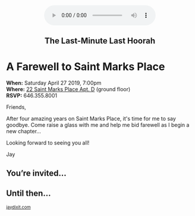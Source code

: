 #+BEGIN_EXPORT HTML
<style>
section.module.parallax-1 {
 background-image: url("img/1.jpg");
}
section.module.parallax-2 {
 background-image: url("img/2.jpg");
}
section.module.parallax-3 {
 background-image: url("img/3.jpg");
}
section.module.parallax-4 {
 background-image: url("img/4.jpg");
}


</style>

<div class="wrapper">

<!--   <div class="info-bar"> -->
<!--   <div class="container"> -->
<!--    <a class="icon cmn-tut" data-title="Jay Dixit" href="http://jaydixit.com/></a> -->

<!-- <a class="icon cmn-prev" data-title="Pevious Demo Revealing Content Overlays With CSS3 Transitions" href="http://jaydixit.com"></a>  -->
<!--   </div> -->
<!--  </div> -->

<section class="module parallax parallax-1">
    <div class="container"><br>
<center>
<audio autoplay class="center" src="remember.mp3" controls preload></audio> 
<center> 
     <h2>The Last-Minute Last Hoorah</h2>
    </div>
   </section>

#+END_EXPORT

* A Farewell to Saint Marks Place 

*When:* Saturday April 27 2019, 7:00pm \\ 
*Where:*  [[https://goo.gl/maps/deaqUaSuWNA2][22 Saint Marks Place Apt. D]] (ground floor) \\ 
*RSVP:* 646.355.8001

Friends,

After four amazing years on Saint Marks Place, it's time for me to say goodbye. Come raise a glass with me and help me bid farewell as I begin a new chapter... 

Looking forward to seeing you all!

Jay


#+BEGIN_EXPORT HTML
#+END_EXPORT


#+BEGIN_EXPORT HTML
</div>
</div>
   </section>
   <section class="module parallax parallax-2">
    <div class="container">
     <h1>You’re invited…</h1>
    </div>
   </section>
#+END_EXPORT

#+BEGIN_EXPORT HTML
</div>
</div>
   </section>
<section class="module parallax parallax-3">
  <div class="container">
</div>
</div>
  </section>
#+END_EXPORT


#+BEGIN_EXPORT HTML
</div>
</div>
  </section>
<section class="module parallax parallax-4">
 <div class="container">
<h1>Until then...</h1>
 </div>
</div>
 </section>
#+END_EXPORT

#+BEGIN_EXPORT html

</div>
</div>
   </section>

 </main><!-- /main -->

 <footer>
  <div class="container">

   <!-- <div class="asides clearfix"> -->
   <!--  <aside> -->
   <!--   <nav> -->
   <!--    <ul> -->
   <!--     <li><a href="http://jaydixit.com/">Welcome</a></li> -->
   <!--     <li><a href="http://jaydixit.com/category/tutorials">Tutorials</a></li> -->
   <!--     <li><a href="http://jaydixit.com/category/snippets">Snippets</a></li> -->
   <!--     <li><a href="http://jaydixit.com/category/articles">Articles</a></li> -->
   <!--     <li><a href="http://jaydixit.com/category/resources">Resources</a></li> -->
   <!--    </ul> -->
   <!--   </nav> -->
   <!--  </aside> -->
   <!--  <aside> -->
   <!--   <nav> -->
   <!--    <ul> -->
   <!--     <li><a href="http://jaydixit.com/archive/">Archive</a></li> -->
   <!--     <li><a href="http://jaydixit.com/about">About</a></li> -->
   <!--     <li><a href="http://jaydixit.com/contact">Contact</a></li> -->
   <!--     <li><a href="http://jaydixit.com/subscribe">Subscribe</a></li> -->
   <!--    </ul> -->
   <!--   </nav> -->
   <!--  </aside> -->
   <!--  <aside class="logo"> -->
   <!--   <a href="http://jaydixit.com/"><img alt="Tutorials, Snippets, Resources, and Articles for Web Design and Web Development" onerror="this.src=../assets/images/lighthouse-inverted.jpg" SRC="../assets/images/lighthouse-inverted.jpg"></a> -->
   <!--  </aside> -->
   <!-- </div> -->

   <div class="copyright">
    <small>
<a href="http://jaydixit.com">jaydixit.com</a>
    </small>
   </div>
  </div>
 </footer><!-- /footer -->

</div><!-- /#wrapper -->
#+END_EXPORT



#+MACRO: event-url neil
#+HTML_HEAD: <link rel="stylesheet" href="http://fonts.googleapis.com/css?family=Roboto+Slab">
#+HTML_HEAD: <link rel="stylesheet" href="css/base.css">
#+HTML_HEAD: <link rel="stylesheet" href="css/style.css">
#+HTML_HEAD: <script src="js/modernizr.js"></script>
#+HTML_HEAD: <meta property="og:title" content="The Last Minute Last Hoorah" />
#+HTML_HEAD: <meta property="og:description" content="Drinks on a warm spring night">
#+HTML_HEAD: <meta property="og:image" content="img/1.jpg"/>
#+HTML_HEAD: <meta property="og:url" content="http://dixit.ca/{{{event-url}}}"/>



* video :noexport:

#+BEGIN_EXPORT html
<video id="myVideo" controls autoplay>
 <source src="/Users/jay/Downloads/The.Girl.he.Dragon.Tattoo.2011.720p.BluRay.x264.YIFY-researcher.mp4" type="video/mp4">
 <source src="video.ogg" type="video/ogg">
 Your browser does not support the video element.
</video>
<script>
 document.getElementById("myVideo").width=document.body.offsetWidth;
</script>
#+END_EXPORT
